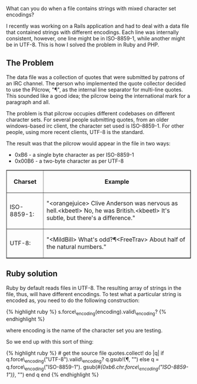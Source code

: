 What can you do when a file contains strings with mixed character set
encodings?

I recently was working on a Rails application and had to deal with a
data file that contained strings with different encodings. Each line was
internally consistent, however, one line might be in ISO-8859-1, while
another might be in UTF-8. This is how I solved the problem in Ruby and
PHP.

** The Problem
   :PROPERTIES:
   :CUSTOM_ID: the-problem
   :END:

The data file was a collection of quotes that were submitted by patrons
of an IRC channel. The person who implemented the quote collector
decided to use the Pilcrow, "¶", as the internal line separator for
multi-line quotes. This sounded like a good idea; the pilcrow being the
international mark for a paragraph and all.

The problem is that pilcrow occupies different codebases on different
character sets. For several people submitting quotes, from an older
windows-based irc client, the character set used is ISO-8859-1. For
other people, using more recent clients, UTF-8 is the standard.

The result was that the pilcrow would appear in the file in two ways:

- 0xB6 - a single byte character as per ISO-8859-1
- 0x00B6 - a two-byte character as per UTF-8

#+BEGIN_HTML
  <table width="80%" cellspacing="2px" cellpadding="5px" border="1" style="border-collapse: collapse;">
#+END_HTML

#+BEGIN_HTML
  <thead>
#+END_HTML

#+BEGIN_HTML
  <tr>
#+END_HTML

#+BEGIN_HTML
  <th width="20%">
#+END_HTML

Charset

#+BEGIN_HTML
  </th>
#+END_HTML

#+BEGIN_HTML
  <th>
#+END_HTML

Example

#+BEGIN_HTML
  </th>
#+END_HTML

#+BEGIN_HTML
  </tr>
#+END_HTML

#+BEGIN_HTML
  </thead>
#+END_HTML

#+BEGIN_HTML
  <tfoot>
#+END_HTML

#+BEGIN_HTML
  </tfoot>
#+END_HTML

#+BEGIN_HTML
  <tbody>
#+END_HTML

#+BEGIN_HTML
  <tr>
#+END_HTML

#+BEGIN_HTML
  <td>
#+END_HTML

ISO-8859-1:

#+BEGIN_HTML
  </td>
#+END_HTML

#+BEGIN_HTML
  <td>
#+END_HTML

"<orangejuice> Clive Anderson was nervous as hell.\xB6<kbeetl> No, he
was British.\xB6<kbeetl> It's subtle, but there's a difference.\n"

#+BEGIN_HTML
  </td>
#+END_HTML

#+BEGIN_HTML
  </tr>
#+END_HTML

#+BEGIN_HTML
  <tr>
#+END_HTML

#+BEGIN_HTML
  <td>
#+END_HTML

UTF-8:

#+BEGIN_HTML
  </td>
#+END_HTML

#+BEGIN_HTML
  <td>
#+END_HTML

"<MildBill> What's odd?¶<FreeTrav> About half of the natural numbers.\n"

#+BEGIN_HTML
  </td>
#+END_HTML

#+BEGIN_HTML
  </tr>
#+END_HTML

#+BEGIN_HTML
  </tbody>
#+END_HTML

#+BEGIN_HTML
  </table>
#+END_HTML

** Ruby solution
   :PROPERTIES:
   :CUSTOM_ID: ruby-solution
   :END:

Ruby by default reads files in UTF-8. The resulting array of strings in
the file, thus, will have different encodings. To test what a particular
string is encoded as, you need to do the following construction:

{% highlight ruby %} s.force\_encoding(encoding).valid\_encoding? {%
endhighlight %}

where encoding is the name of the character set you are testing.

So we end up with this sort of thing:

{% highlight ruby %} # get the source file quotes.collect! do |q| if
q.force\_encoding("UTF-8").valid\_encoding? q.gsub!(/¶/, "\n") else q =
q.force\_encoding("ISO-8859-1").
gsub(/#{0xb6.chr.force\_encoding("ISO-8859-1")}/, "\n") end q end {%
endhighlight %}
